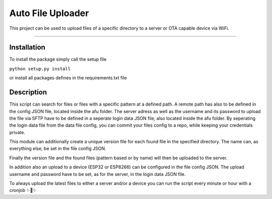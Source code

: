 Auto File Uploader
========================

This project can be used to upload files of a specific directory to a server or OTA capable device via WiFi.

---------------

Installation
---------------

To install the package simply call the setup file

``python setup.py install``

or install all packages defines in the requirements.txt file

Description
---------------

This script can search for files or files with a specific pattern at a defined path.
A remote path has also to be defined in the config JSON file, located inside the afu folder.
The server adress as well as the username and its password to upload the file via SFTP have to be defined in a seperate login data JSON file, also located inside the afu folder.
By seperating the login data file from the data file config, you can commit your files config to a repo, while keeping your credentials private.

This module can additionally create a unique version file for each found file in the specified directory. The name can, as everything else, be set in the file config JSON.

Finally the version file and the found files (pattern based or by name) will then be uploaded to the server.

In addition also an upload to a device (ESP32 or ESP8266) can be configured in the file config JSON. The upload username and password have to be set, as for the server, in the login data JSON file.

To always upload the latest files to either a server and/or a device you can run the script every minute or hour with a cronjob ✨🍰✨

